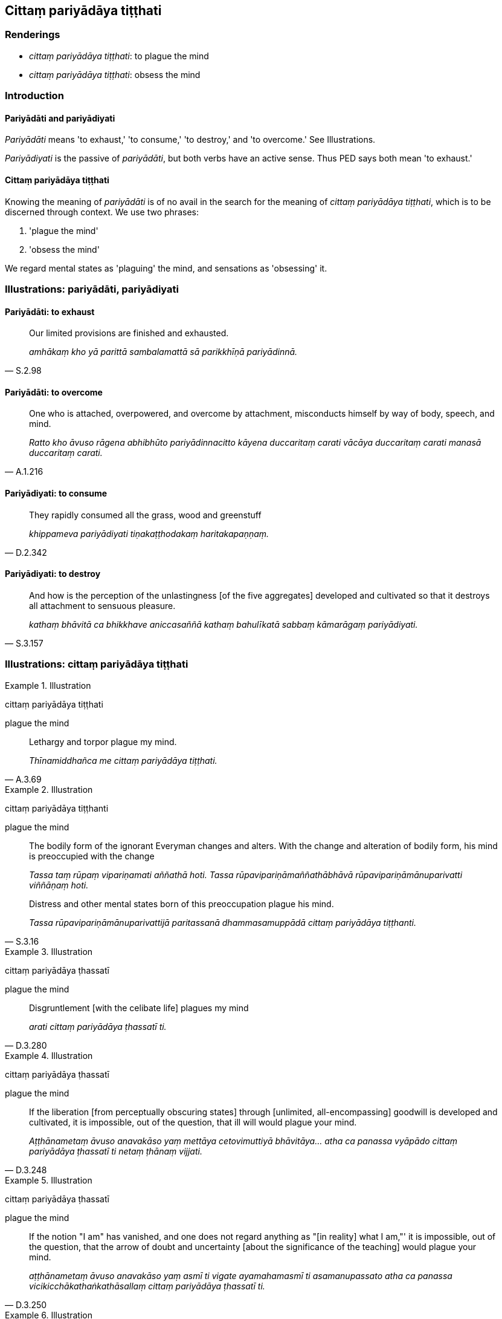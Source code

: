== Cittaṃ pariyādāya tiṭṭhati

=== Renderings

- _cittaṃ pariyādāya tiṭṭhati_: to plague the mind

- _cittaṃ pariyādāya tiṭṭhati_: obsess the mind

=== Introduction

==== Pariyādāti and pariyādiyati

_Pariyādāti_ means 'to exhaust,' 'to consume,' 'to destroy,' and 'to 
overcome.' See Illustrations.

_Pariyādiyati_ is the passive of _pariyādāti_, but both verbs have an active 
sense. Thus PED says both mean 'to exhaust.'

==== Cittaṃ pariyādāya tiṭṭhati

Knowing the meaning of _pariyādāti_ is of no avail in the search for the 
meaning of _cittaṃ pariyādāya tiṭṭhati_, which is to be discerned 
through context. We use two phrases:

1. 'plague the mind'

2. 'obsess the mind'

We regard mental states as 'plaguing' the mind, and sensations as 'obsessing' 
it.

=== Illustrations: pariyādāti, pariyādiyati

==== Pariyādāti: to exhaust

[quote, S.2.98]
____
Our limited provisions are finished and exhausted.

_amhākaṃ kho yā parittā sambalamattā sā parikkhīṇā pariyādinnā._
____

==== Pariyādāti: to overcome

[quote, A.1.216]
____
One who is attached, overpowered, and overcome by attachment, misconducts 
himself by way of body, speech, and mind.

_Ratto kho āvuso rāgena abhibhūto pariyādinnacitto kāyena duccaritaṃ 
carati vācāya duccaritaṃ carati manasā duccaritaṃ carati._
____

==== Pariyādiyati: to consume

[quote, D.2.342]
____
They rapidly consumed all the grass, wood and greenstuff

_khippameva pariyādiyati tiṇakaṭṭhodakaṃ haritakapaṇṇaṃ._
____

==== Pariyādiyati: to destroy

[quote, S.3.157]
____
And how is the perception of the unlastingness [of the five aggregates] 
developed and cultivated so that it destroys all attachment to sensuous 
pleasure.

_kathaṃ bhāvitā ca bhikkhave aniccasaññā kathaṃ bahulīkatā sabbaṃ 
kāmarāgaṃ pariyādiyati._
____

=== Illustrations: cittaṃ pariyādāya tiṭṭhati

.Illustration
====
cittaṃ pariyādāya tiṭṭhati

plague the mind
====

[quote, A.3.69]
____
Lethargy and torpor plague my mind.

_Thīnamiddhañca me cittaṃ pariyādāya tiṭṭhati._
____

.Illustration
====
cittaṃ pariyādāya tiṭṭhanti

plague the mind
====

____
The bodily form of the ignorant Everyman changes and alters. With the change 
and alteration of bodily form, his mind is preoccupied with the change

_Tassa taṃ rūpaṃ vipariṇamati aññathā hoti. Tassa 
rūpavipariṇāmaññathābhāvā rūpavipariṇāmānuparivatti 
viññāṇaṃ hoti._
____

[quote, S.3.16]
____
Distress and other mental states born of this preoccupation plague his mind.

_Tassa rūpavipariṇāmānuparivattijā paritassanā dhammasamuppādā 
cittaṃ pariyādāya tiṭṭhanti._
____

.Illustration
====
cittaṃ pariyādāya ṭhassatī

plague the mind
====

[quote, D.3.280]
____
Disgruntlement [with the celibate life] plagues my mind

_arati cittaṃ pariyādāya ṭhassatī ti._
____

.Illustration
====
cittaṃ pariyādāya ṭhassatī

plague the mind
====

[quote, D.3.248]
____
If the liberation [from perceptually obscuring states] through [unlimited, 
all-encompassing] goodwill is developed and cultivated, it is impossible, out 
of the question, that ill will would plague your mind.

_Aṭṭhānametaṃ āvuso anavakāso yaṃ mettāya cetovimuttiyā 
bhāvitāya... atha ca panassa vyāpādo cittaṃ pariyādāya ṭhassatī ti 
netaṃ ṭhānaṃ vijjati._
____

.Illustration
====
cittaṃ pariyādāya ṭhassatī

plague the mind
====

[quote, D.3.250]
____
If the notion "I am" has vanished, and one does not regard anything as "[in 
reality] what I am,"' it is impossible, out of the question, that the arrow of 
doubt and uncertainty [about the significance of the teaching] would plague 
your mind.

_aṭṭhānametaṃ āvuso anavakāso yaṃ asmī ti vigate ayamahamasmī ti 
asamanupassato atha ca panassa vicikicchākathaṅkathāsallaṃ cittaṃ 
pariyādāya ṭhassatī ti._
____

.Illustration
====
cittaṃ na pariyādāya ṭhassanti

obsess the mind
====

[quote, M.1.423]
____
Just as space is not established anywhere, Rāhula, likewise develop the 
meditation on space; for when you do so, arisen pleasing and displeasing 
sensations will not obsess your mind

_seyyathā pi rāhula ākāso na katthaci patiṭṭhito evameva kho tvaṃ 
rāhula ākāsasamaṃ bhāvanaṃ bhāvehi. Ākāsasamaṃ hi te rāhula 
bhāvanaṃ bhāvayato uppannā manāpāmanāpā phassā cittaṃ na 
pariyādāya ṭhassanti._
____

.Illustration
====
cittaṃ pariyādāya tiṭṭhati

obsess the mind
====

[quote, A.4.157]
____
His mind is obsessed by acquisition. His mind is obsessed by loss... 
prestige... imprestige... criticism... praise... pleasure... pain.

_Tassa lābho pi cittaṃ pariyādāya tiṭṭhati alobho pi cittaṃ 
pariyādāya tiṭṭhati yaso pi cittaṃ pariyādāya tiṭṭhati ayaso pi 
cittaṃ pariyādāya tiṭṭhati nindā pi cittaṃ pariyādāya tiṭṭhati 
pasaṃsā pi cittaṃ pariyādāya tiṭṭhati. Sukham pi cittaṃ 
pariyādāya tiṭṭhati dukkham pi cittaṃ pariyādāya tiṭṭhati._
____

